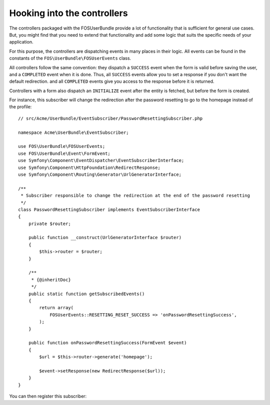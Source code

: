Hooking into the controllers
============================

The controllers packaged with the FOSUserBundle provide a lot of
functionality that is sufficient for general use cases. But, you might find
that you need to extend that functionality and add some logic that suits the
specific needs of your application.

For this purpose, the controllers are dispatching events in many places in
their logic. All events can be found in the constants of the
``FOS\UserBundle\FOSUserEvents`` class.

All controllers follow the same convention: they dispatch a ``SUCCESS`` event
when the form is valid before saving the user, and a ``COMPLETED`` event when
it is done. Thus, all ``SUCCESS`` events allow you to set a response if you
don't want the default redirection. and all ``COMPLETED`` events give you access
to the response before it is returned.

Controllers with a form also dispatch an ``INITIALIZE`` event after the entity is
fetched, but before the form is created.

For instance, this subscriber will change the redirection after the password
resetting to go to the homepage instead of the profile::

    // src/Acme/UserBundle/EventSubscriber/PasswordResettingSubscriber.php

    namespace Acme\UserBundle\EventSubscriber;

    use FOS\UserBundle\FOSUserEvents;
    use FOS\UserBundle\Event\FormEvent;
    use Symfony\Component\EventDispatcher\EventSubscriberInterface;
    use Symfony\Component\HttpFoundation\RedirectResponse;
    use Symfony\Component\Routing\Generator\UrlGeneratorInterface;

    /**
     * Subscriber responsible to change the redirection at the end of the password resetting
     */
    class PasswordResettingSubscriber implements EventSubscriberInterface
    {
        private $router;

        public function __construct(UrlGeneratorInterface $router)
        {
            $this->router = $router;
        }

        /**
         * {@inheritDoc}
         */
        public static function getSubscribedEvents()
        {
            return array(
                FOSUserEvents::RESETTING_RESET_SUCCESS => 'onPasswordResettingSuccess',
            );
        }

        public function onPasswordResettingSuccess(FormEvent $event)
        {
            $url = $this->router->generate('homepage');

            $event->setResponse(new RedirectResponse($url));
        }
    }

You can then register this subscriber:

.. configuration-block::

    .. code-block:: yaml

        # src/Acme/UserBundle/Resources/config/services.yml
        services:
            acme_user.password_resetting:
                class: Acme\UserBundle\EventSubscriber\PasswordResettingSubscriber
                arguments: [@router]
                tags:
                    - { name: kernel.event_subscriber }

    .. code-block:: xml

        <!-- src/Acme/UserBundle/Resources/config/services.xml -->
        <service id="acme_user.password_resetting" class="Acme\UserBundle\EventSubscriber\PasswordResettingSubscriber">
            <tag name="kernel.event_subscriber"/>
            <argument type="service" id="router"/>
        </service>

